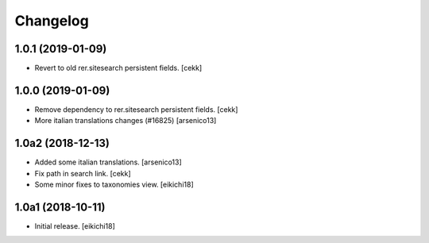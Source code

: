 Changelog
=========


1.0.1 (2019-01-09)
------------------

- Revert to old rer.sitesearch persistent fields.
  [cekk]


1.0.0 (2019-01-09)
------------------

- Remove dependency to rer.sitesearch persistent fields.
  [cekk]
- More italian translations changes (#16825)
  [arsenico13]


1.0a2 (2018-12-13)
------------------

- Added some italian translations.
  [arsenico13]
- Fix path in search link.
  [cekk]
- Some minor fixes to taxonomies view.
  [eikichi18]

1.0a1 (2018-10-11)
------------------

- Initial release.
  [eikichi18]
